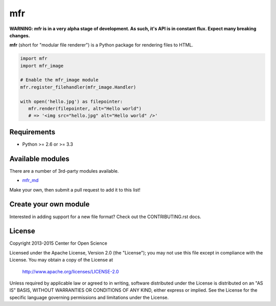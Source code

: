 ***
mfr
***
.. image:: https://travis-ci.org/CenterForOpenScience/modular-file-renderer.svg?branch=dev
    :target: https://travis-ci.org/CenterForOpenScience/modular-file-renderer

**WARNING: mfr is in a very alpha stage of development. As such, it's API is in constant flux. Expect many breaking changes.**

**mfr** (short for "modular file renderer") is a Python package for rendering files to HTML.

.. code-block:: python

    import mfr
    import mfr_image

    # Enable the mfr_image module
    mfr.register_filehandler(mfr_image.Handler)

    with open('hello.jpg') as filepointer:
       mfr.render(filepointer, alt="Hello world")
       # => '<img src="hello.jpg" alt="Hello world" />'


Requirements
============

- Python >= 2.6 or >= 3.3


Available modules
=================

There are a number of 3rd-party modules available.

- `mfr_md <https://github.com/TomBaxter/mfr_md>`_

Make your own, then submit a pull request to add it to this list!


Create your own module
======================

Interested in adding support for a new file format? Check out the CONTRIBUTING.rst docs.


License
=======

Copyright 2013-2015 Center for Open Science

Licensed under the Apache License, Version 2.0 (the "License");
you may not use this file except in compliance with the License.
You may obtain a copy of the License at

    http://www.apache.org/licenses/LICENSE-2.0

Unless required by applicable law or agreed to in writing, software
distributed under the License is distributed on an "AS IS" BASIS,
WITHOUT WARRANTIES OR CONDITIONS OF ANY KIND, either express or implied.
See the License for the specific language governing permissions and
limitations under the License.
